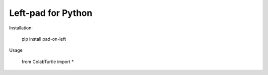 Left-pad for Python
===================

Installation:

    pip install pad-on-left

Usage

    from ColabTurtle import *
